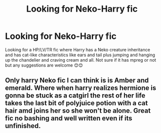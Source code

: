 #+TITLE: Looking for Neko-Harry fic

* Looking for Neko-Harry fic
:PROPERTIES:
:Author: miranitta
:Score: 0
:DateUnix: 1584799895.0
:DateShort: 2020-Mar-21
:FlairText: What's That Fic?
:END:
Looking for a HP/LV/TR fic where Harry has a Neko creature inheritance and has cat-like characteristics like ears and tail plus jumping and hanging up the chandelier and craving cream and all. Not sure if it has mpreg or not but any suggestions are welcome 😊😊


** Only harry Neko fic I can think is is Amber and emerald. Where when harry realizes hermione is gonna be stuck as a catgirl the rest of her life takes the last bit of polyjuice potion with a cat hair amd joins her so she won't be alone. Great fic no bashing and well written even if its unfinished.
:PROPERTIES:
:Author: Aniki356
:Score: 1
:DateUnix: 1584803483.0
:DateShort: 2020-Mar-21
:END:
